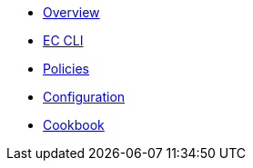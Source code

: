* xref:index.adoc[Overview]
* xref:ec-cli:ROOT:index.adoc[EC CLI]
* xref:ec-policies:ROOT:index.adoc[Policies]
* xref:ecc:ROOT:index.adoc[Configuration]
* xref:ec-cookbook:ROOT:index.adoc[Cookbook]
